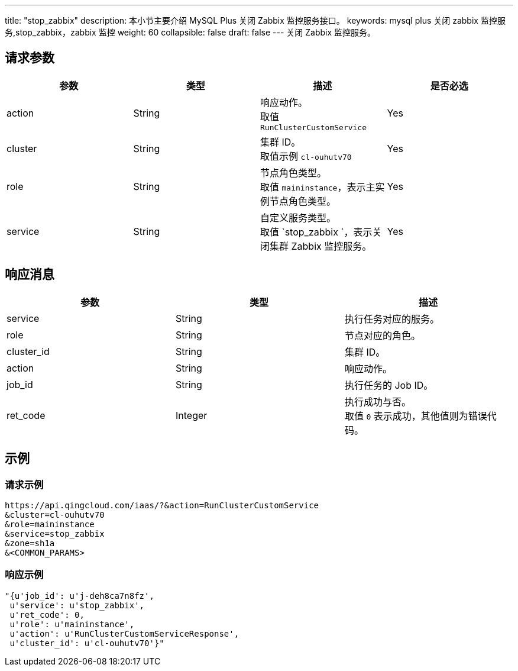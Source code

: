 ---
title: "stop_zabbix"
description: 本小节主要介绍 MySQL Plus 关闭 Zabbix 监控服务接口。
keywords: mysql plus 关闭 zabbix 监控服务,stop_zabbix，zabbix 监控
weight: 60
collapsible: false
draft: false
---
关闭 Zabbix 监控服务。

== 请求参数

|===
| 参数 | 类型 | 描述 | 是否必选

| action
| String
| 响应动作。 +
取值 `RunClusterCustomService`
| Yes

| cluster
| String
| 集群 ID。 +
取值示例 `cl-ouhutv70`
| Yes

| role
| String
| 节点角色类型。  +
取值 `maininstance`，表示主实例节点角色类型。
| Yes

| service
| String
| 自定义服务类型。 +
取值 `stop_zabbix `，表示关闭集群 Zabbix 监控服务。
| Yes
|===

== 响应消息

|===
| 参数 | 类型 | 描述

| service
| String
| 执行任务对应的服务。

| role
| String
| 节点对应的角色。

| cluster_id
| String
| 集群 ID。

| action
| String
| 响应动作。

| job_id
| String
| 执行任务的 Job ID。

| ret_code
| Integer
| 执行成功与否。 +
取值 `0` 表示成功，其他值则为错误代码。
|===

== 示例

=== 请求示例

[,url]
----
https://api.qingcloud.com/iaas/?&action=RunClusterCustomService
&cluster=cl-ouhutv70
&role=maininstance
&service=stop_zabbix
&zone=sh1a
&<COMMON_PARAMS>
----

=== 响应示例

[,json]
----
"{u'job_id': u'j-deh8ca7n8fz',
 u'service': u'stop_zabbix',
 u'ret_code': 0,
 u'role': u'maininstance',
 u'action': u'RunClusterCustomServiceResponse',
 u'cluster_id': u'cl-ouhutv70'}"
----
